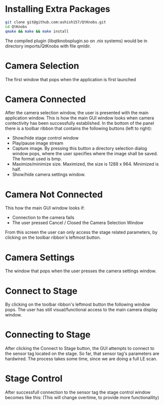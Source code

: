 
* Installing Extra Packages
#+BEGIN_SRC bash
git clone git@github.com:ashish157/QtKnobs.git
cd QtKnobs
qmake && make && make install
#+END_SRC
The compiled plugin (libqtknobsplugin.so on .nix systems) would be in directory imports/QtKnobs with file qmldir.
* Camera Selection
 
The first window that pops when the application is first launched

[[./DemoPics/CameraSelection.png]]



* Camera Connected

After the camera selection window, the user is presented with the main application window.
This is how the main GUI window looks when camera contectivity has been successfully established.
In the bottom of the panel there is a toolbar ribbon that contains the following buttons (left to right):
   -  Show/hide stage control window
   -  Play/pause image stream
   -  Capture image. By pressing this button a directory selection dialog window pops, 
      where the user specifies where the image shall be saved. The format used is bmp.
   -  Maximize/minimize size. Maximized, the size is 1288 x 964. Minimized is half.
   -  Show/hide camera settings window.

[[./DemoPics/MainWindow.png]]
  

* Camera Not Connected
This how the main GUI window looks if:
   - Connection to the camera fails
   - The user pressed Cancel / Closed the Camera Selection Window

From this screen the user can only access the stage related parameters, by clicking on the toolbar ribbon's leftmost button.

[[./DemoPics/CameraNotAvailable.png]]



* Camera Settings

The window that pops when the user presses the camera settings window.

[[./DemoPics/CameraSettings.png]]


* Connect to Stage

By clicking on the toolbar ribbon's leftmost button the following window pops.
The user has still visual/functional access to the main camera display window.

[[./DemoPics/ConnectToStage.png]]


* Connecting to Stage

After clicking the Connect to Stage button, the GUI attempts to connect to the sensor tag located on the stage.
So far, that sensor tag's parameters are hardwired.
The process takes some time, since we are doing a full LE scan.

[[./DemoPics/ConnectingToStage.png]]


* Stage Control

After successfull connection to the sensor tag the stage control window becomes like this:
(This will change overtime, to provide more functionallity)

[[./DemoPics/StageControl.png]]
